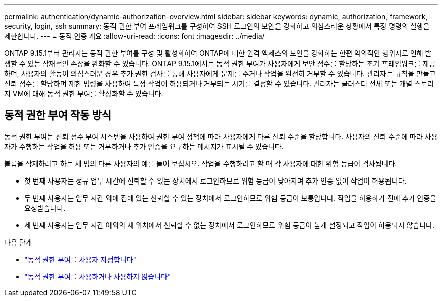 ---
permalink: authentication/dynamic-authorization-overview.html 
sidebar: sidebar 
keywords: dynamic, authorization, framework, security, login, ssh 
summary: 동적 권한 부여 프레임워크를 구성하여 SSH 로그인의 보안을 강화하고 의심스러운 상황에서 특정 명령의 실행을 제한합니다. 
---
= 동적 인증 개요
:allow-uri-read: 
:icons: font
:imagesdir: ../media/


[role="lead"]
ONTAP 9.15.1부터 관리자는 동적 권한 부여를 구성 및 활성화하여 ONTAP에 대한 원격 액세스의 보안을 강화하는 한편 악의적인 행위자로 인해 발생할 수 있는 잠재적인 손상을 완화할 수 있습니다. ONTAP 9.15.1에서는 동적 권한 부여가 사용자에게 보안 점수를 할당하는 초기 프레임워크를 제공하며, 사용자의 활동이 의심스러운 경우 추가 권한 검사를 통해 사용자에게 문제를 주거나 작업을 완전히 거부할 수 있습니다. 관리자는 규칙을 만들고 신뢰 점수를 할당하며 제한 명령을 사용하여 특정 작업이 허용되거나 거부되는 시기를 결정할 수 있습니다. 관리자는 클러스터 전체 또는 개별 스토리지 VM에 대해 동적 권한 부여를 활성화할 수 있습니다.



== 동적 권한 부여 작동 방식

동적 권한 부여는 신뢰 점수 부여 시스템을 사용하여 권한 부여 정책에 따라 사용자에게 다른 신뢰 수준을 할당합니다. 사용자의 신뢰 수준에 따라 사용자가 수행하는 작업을 허용 또는 거부하거나 추가 인증을 요구하는 메시지가 표시될 수 있습니다.

볼륨을 삭제하려고 하는 세 명의 다른 사용자의 예를 들어 보십시오. 작업을 수행하려고 할 때 각 사용자에 대한 위험 등급이 검사됩니다.

* 첫 번째 사용자는 정규 업무 시간에 신뢰할 수 있는 장치에서 로그인하므로 위험 등급이 낮아지며 추가 인증 없이 작업이 허용됩니다.
* 두 번째 사용자는 업무 시간 외에 집에 있는 신뢰할 수 있는 장치에서 로그인하므로 위험 등급이 보통입니다. 작업을 허용하기 전에 추가 인증을 요청받습니다.
* 세 번째 사용자는 업무 시간 이외의 새 위치에서 신뢰할 수 없는 장치에서 로그인하므로 위험 등급이 높게 설정되고 작업이 허용되지 않습니다.


.다음 단계
* link:configure-dynamic-authorization.html["동적 권한 부여를 사용자 지정합니다"^]
* link:enable-disable-dynamic-authorization.html["동적 권한 부여를 사용하거나 사용하지 않습니다"^]

